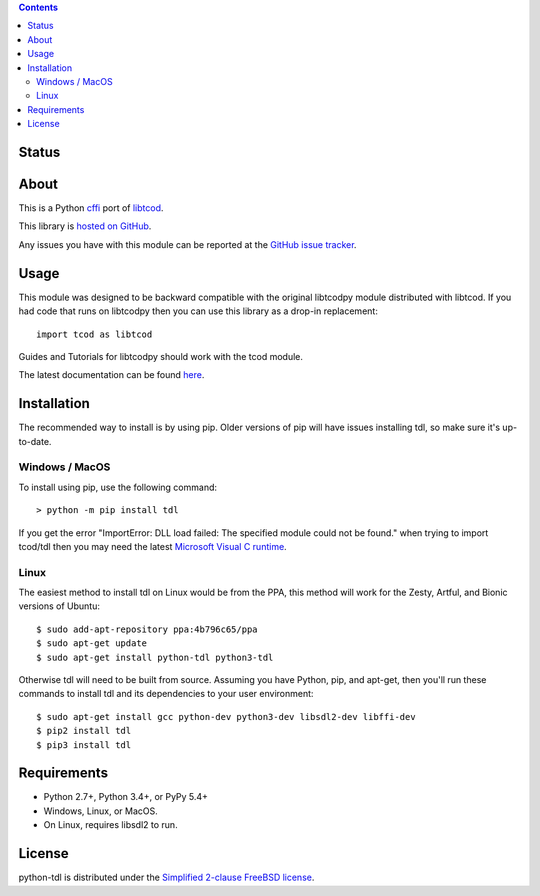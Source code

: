 .. contents::
   :backlinks: top

========
 Status
========
|VersionsBadge| |ImplementationBadge| |LicenseBadge|

|PyPI| |RTD| |Appveyor| |Travis| |Coveralls| |Codecov| |Codacy| |Scrutinizer| |Landscape|

|Requires| |Pyup|

=======
 About
=======
This is a Python cffi_ port of libtcod_.

This library is `hosted on GitHub <https://github.com/HexDecimal/python-tdl>`_.

Any issues you have with this module can be reported at the
`GitHub issue tracker <https://github.com/HexDecimal/python-tdl/issues>`_.

=======
 Usage
=======
This module was designed to be backward compatible with the original libtcodpy
module distributed with libtcod.
If you had code that runs on libtcodpy then you can use this library as a
drop-in replacement::

    import tcod as libtcod

Guides and Tutorials for libtcodpy should work with the tcod module.

The latest documentation can be found
`here <https://python-tdl.readthedocs.io/en/latest/>`_.

==============
 Installation
==============
The recommended way to install is by using pip.  Older versions of pip will
have issues installing tdl, so make sure it's up-to-date.

Windows / MacOS
---------------
To install using pip, use the following command::

    > python -m pip install tdl

If you get the error "ImportError: DLL load failed: The specified module could
not be found." when trying to import tcod/tdl then you may need the latest
`Microsoft Visual C runtime
<https://support.microsoft.com/en-ca/help/2977003/the-latest-supported-visual-c-downloads>`_.

Linux
-----
The easiest method to install tdl on Linux would be from the PPA,
this method will work for the Zesty, Artful, and Bionic versions of Ubuntu::

    $ sudo add-apt-repository ppa:4b796c65/ppa
    $ sudo apt-get update
    $ sudo apt-get install python-tdl python3-tdl

Otherwise tdl will need to be built from source.  Assuming you have Python,
pip, and apt-get, then you'll run these commands to install tdl and its
dependencies to your user environment::

    $ sudo apt-get install gcc python-dev python3-dev libsdl2-dev libffi-dev
    $ pip2 install tdl
    $ pip3 install tdl

==============
 Requirements
==============
* Python 2.7+, Python 3.4+, or PyPy 5.4+
* Windows, Linux, or MacOS.
* On Linux, requires libsdl2 to run.

=========
 License
=========
python-tdl is distributed under the `Simplified 2-clause FreeBSD license
<https://github.com/HexDecimal/python-tdl/blob/master/LICENSE.txt>`_.

.. _LICENSE.txt: https://github.com/HexDecimal/python-tdl/blob/master/LICENSE.txt

.. _python-tdl: https://github.com/HexDecimal/python-tdl/

.. _cffi: https://cffi.readthedocs.io/en/latest/

.. _numpy: https://docs.scipy.org/doc/numpy/user/index.html

.. _libtcod: https://bitbucket.org/libtcod/libtcod/

.. _pip: https://pip.pypa.io/en/stable/installing/

.. |VersionsBadge| image:: https://img.shields.io/pypi/pyversions/tdl.svg?maxAge=2592000
    :target: https://pypi.python.org/pypi/tdl

.. |ImplementationBadge| image:: https://img.shields.io/pypi/implementation/tdl.svg?maxAge=2592000
    :target: https://pypi.python.org/pypi/tdl

.. |LicenseBadge| image:: https://img.shields.io/pypi/l/tdl.svg?maxAge=2592000
    :target: https://github.com/HexDecimal/tdl/blob/master/LICENSE.txt

.. |PyPI| image:: https://img.shields.io/pypi/v/tdl.svg?maxAge=10800
    :target: https://pypi.python.org/pypi/tdl

.. |RTD| image:: https://readthedocs.org/projects/python-tdl/badge/?version=latest
    :target: http://python-tdl.readthedocs.io/en/latest/?badge=latest
    :alt: Documentation Status

.. |Appveyor| image:: https://ci.appveyor.com/api/projects/status/bb04bpankj0h1cpa/branch/master?svg=true
    :target: https://ci.appveyor.com/project/HexDecimal/python-tdl/branch/master

.. |Travis| image:: https://travis-ci.org/HexDecimal/python-tdl.svg?branch=master
    :target: https://travis-ci.org/HexDecimal/python-tdl

.. |Coveralls| image:: https://coveralls.io/repos/github/HexDecimal/python-tdl/badge.svg?branch=master
    :target: https://coveralls.io/github/HexDecimal/python-tdl?branch=master

.. |Codecov| image:: https://codecov.io/gh/HexDecimal/python-tdl/branch/master/graph/badge.svg
    :target: https://codecov.io/gh/HexDecimal/python-tdl

.. |Issues| image:: https://img.shields.io/github/issues/HexDecimal/python-tdl.svg?maxAge=3600
    :target: https://github.com/HexDecimal/python-tdl/issues

.. |Codacy| image:: https://img.shields.io/codacy/grade/6f3d153f1ccc435ca592633e4c35d9f5.svg?maxAge=10800
    :target: https://www.codacy.com/app/4b796c65-github/python-tdl

.. |Scrutinizer| image:: https://scrutinizer-ci.com/g/HexDecimal/python-tdl/badges/quality-score.png?b=master
    :target: https://scrutinizer-ci.com/g/HexDecimal/python-tdl/

.. |Landscape| image:: https://landscape.io/github/HexDecimal/python-tdl/dev/landscape.svg?style=flat
    :target: https://landscape.io/github/HexDecimal/python-tdl/dev
    :alt: Code Health

.. |Requires| image:: https://requires.io/github/HexDecimal/python-tdl/requirements.svg?branch=master
    :target: https://requires.io/github/HexDecimal/python-tdl/requirements/?branch=master
    :alt: Requirements Status

.. |Pyup| image:: https://pyup.io/repos/github/hexdecimal/python-tdl/shield.svg
     :target: https://pyup.io/repos/github/hexdecimal/python-tdl/
